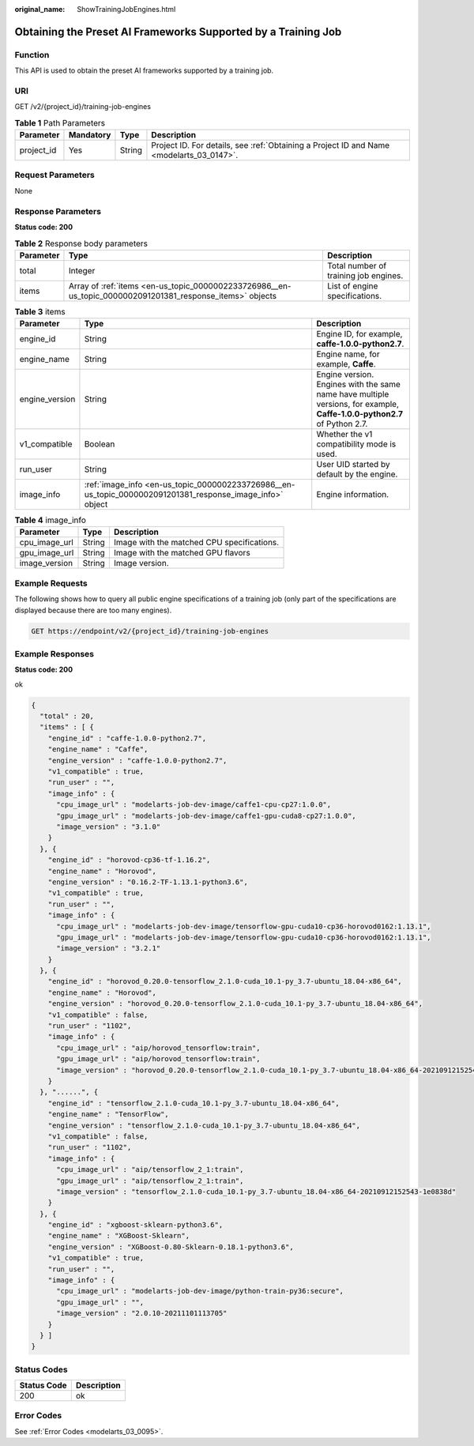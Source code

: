 :original_name: ShowTrainingJobEngines.html

.. _ShowTrainingJobEngines:

Obtaining the Preset AI Frameworks Supported by a Training Job
==============================================================

Function
--------

This API is used to obtain the preset AI frameworks supported by a training job.

URI
---

GET /v2/{project_id}/training-job-engines

.. table:: **Table 1** Path Parameters

   +------------+-----------+--------+------------------------------------------------------------------------------------------+
   | Parameter  | Mandatory | Type   | Description                                                                              |
   +============+===========+========+==========================================================================================+
   | project_id | Yes       | String | Project ID. For details, see :ref:`Obtaining a Project ID and Name <modelarts_03_0147>`. |
   +------------+-----------+--------+------------------------------------------------------------------------------------------+

Request Parameters
------------------

None

Response Parameters
-------------------

**Status code: 200**

.. table:: **Table 2** Response body parameters

   +-----------+-----------------------------------------------------------------------------------------------------------+---------------------------------------+
   | Parameter | Type                                                                                                      | Description                           |
   +===========+===========================================================================================================+=======================================+
   | total     | Integer                                                                                                   | Total number of training job engines. |
   +-----------+-----------------------------------------------------------------------------------------------------------+---------------------------------------+
   | items     | Array of :ref:`items <en-us_topic_0000002233726986__en-us_topic_0000002091201381_response_items>` objects | List of engine specifications.        |
   +-----------+-----------------------------------------------------------------------------------------------------------+---------------------------------------+

.. _en-us_topic_0000002233726986__en-us_topic_0000002091201381_response_items:

.. table:: **Table 3** items

   +----------------+-----------------------------------------------------------------------------------------------------------+--------------------------------------------------------------------------------------------------------------------------+
   | Parameter      | Type                                                                                                      | Description                                                                                                              |
   +================+===========================================================================================================+==========================================================================================================================+
   | engine_id      | String                                                                                                    | Engine ID, for example, **caffe-1.0.0-python2.7**.                                                                       |
   +----------------+-----------------------------------------------------------------------------------------------------------+--------------------------------------------------------------------------------------------------------------------------+
   | engine_name    | String                                                                                                    | Engine name, for example, **Caffe**.                                                                                     |
   +----------------+-----------------------------------------------------------------------------------------------------------+--------------------------------------------------------------------------------------------------------------------------+
   | engine_version | String                                                                                                    | Engine version. Engines with the same name have multiple versions, for example, **Caffe-1.0.0-python2.7** of Python 2.7. |
   +----------------+-----------------------------------------------------------------------------------------------------------+--------------------------------------------------------------------------------------------------------------------------+
   | v1_compatible  | Boolean                                                                                                   | Whether the v1 compatibility mode is used.                                                                               |
   +----------------+-----------------------------------------------------------------------------------------------------------+--------------------------------------------------------------------------------------------------------------------------+
   | run_user       | String                                                                                                    | User UID started by default by the engine.                                                                               |
   +----------------+-----------------------------------------------------------------------------------------------------------+--------------------------------------------------------------------------------------------------------------------------+
   | image_info     | :ref:`image_info <en-us_topic_0000002233726986__en-us_topic_0000002091201381_response_image_info>` object | Engine information.                                                                                                      |
   +----------------+-----------------------------------------------------------------------------------------------------------+--------------------------------------------------------------------------------------------------------------------------+

.. _en-us_topic_0000002233726986__en-us_topic_0000002091201381_response_image_info:

.. table:: **Table 4** image_info

   ============= ====== ==========================================
   Parameter     Type   Description
   ============= ====== ==========================================
   cpu_image_url String Image with the matched CPU specifications.
   gpu_image_url String Image with the matched GPU flavors
   image_version String Image version.
   ============= ====== ==========================================

Example Requests
----------------

The following shows how to query all public engine specifications of a training job (only part of the specifications are displayed because there are too many engines).

.. code-block:: text

   GET https://endpoint/v2/{project_id}/training-job-engines

Example Responses
-----------------

**Status code: 200**

ok

.. code-block::

   {
     "total" : 20,
     "items" : [ {
       "engine_id" : "caffe-1.0.0-python2.7",
       "engine_name" : "Caffe",
       "engine_version" : "caffe-1.0.0-python2.7",
       "v1_compatible" : true,
       "run_user" : "",
       "image_info" : {
         "cpu_image_url" : "modelarts-job-dev-image/caffe1-cpu-cp27:1.0.0",
         "gpu_image_url" : "modelarts-job-dev-image/caffe1-gpu-cuda8-cp27:1.0.0",
         "image_version" : "3.1.0"
       }
     }, {
       "engine_id" : "horovod-cp36-tf-1.16.2",
       "engine_name" : "Horovod",
       "engine_version" : "0.16.2-TF-1.13.1-python3.6",
       "v1_compatible" : true,
       "run_user" : "",
       "image_info" : {
         "cpu_image_url" : "modelarts-job-dev-image/tensorflow-gpu-cuda10-cp36-horovod0162:1.13.1",
         "gpu_image_url" : "modelarts-job-dev-image/tensorflow-gpu-cuda10-cp36-horovod0162:1.13.1",
         "image_version" : "3.2.1"
       }
     }, {
       "engine_id" : "horovod_0.20.0-tensorflow_2.1.0-cuda_10.1-py_3.7-ubuntu_18.04-x86_64",
       "engine_name" : "Horovod",
       "engine_version" : "horovod_0.20.0-tensorflow_2.1.0-cuda_10.1-py_3.7-ubuntu_18.04-x86_64",
       "v1_compatible" : false,
       "run_user" : "1102",
       "image_info" : {
         "cpu_image_url" : "aip/horovod_tensorflow:train",
         "gpu_image_url" : "aip/horovod_tensorflow:train",
         "image_version" : "horovod_0.20.0-tensorflow_2.1.0-cuda_10.1-py_3.7-ubuntu_18.04-x86_64-20210912152543-1e0838d"
       }
     }, "......", {
       "engine_id" : "tensorflow_2.1.0-cuda_10.1-py_3.7-ubuntu_18.04-x86_64",
       "engine_name" : "TensorFlow",
       "engine_version" : "tensorflow_2.1.0-cuda_10.1-py_3.7-ubuntu_18.04-x86_64",
       "v1_compatible" : false,
       "run_user" : "1102",
       "image_info" : {
         "cpu_image_url" : "aip/tensorflow_2_1:train",
         "gpu_image_url" : "aip/tensorflow_2_1:train",
         "image_version" : "tensorflow_2.1.0-cuda_10.1-py_3.7-ubuntu_18.04-x86_64-20210912152543-1e0838d"
       }
     }, {
       "engine_id" : "xgboost-sklearn-python3.6",
       "engine_name" : "XGBoost-Sklearn",
       "engine_version" : "XGBoost-0.80-Sklearn-0.18.1-python3.6",
       "v1_compatible" : true,
       "run_user" : "",
       "image_info" : {
         "cpu_image_url" : "modelarts-job-dev-image/python-train-py36:secure",
         "gpu_image_url" : "",
         "image_version" : "2.0.10-20211101113705"
       }
     } ]
   }

Status Codes
------------

=========== ===========
Status Code Description
=========== ===========
200         ok
=========== ===========

Error Codes
-----------

See :ref:`Error Codes <modelarts_03_0095>`.
